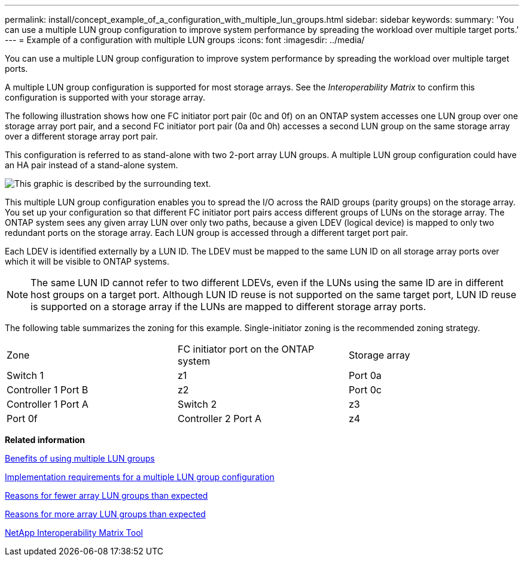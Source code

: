 ---
permalink: install/concept_example_of_a_configuration_with_multiple_lun_groups.html
sidebar: sidebar
keywords: 
summary: 'You can use a multiple LUN group configuration to improve system performance by spreading the workload over multiple target ports.'
---
= Example of a configuration with multiple LUN groups
:icons: font
:imagesdir: ../media/

[.lead]
You can use a multiple LUN group configuration to improve system performance by spreading the workload over multiple target ports.

A multiple LUN group configuration is supported for most storage arrays. See the _Interoperability Matrix_ to confirm this configuration is supported with your storage array.

The following illustration shows how one FC initiator port pair (0c and 0f) on an ONTAP system accesses one LUN group over one storage array port pair, and a second FC initiator port pair (0a and 0h) accesses a second LUN group on the same storage array over a different storage array port pair.

This configuration is referred to as stand-alone with two 2-port array LUN groups. A multiple LUN group configuration could have an HA pair instead of a stand-alone system.

image::../media/multiple_lun_groups_with_stand_alone_6xxx_array_controller.gif[This graphic is described by the surrounding text.]

This multiple LUN group configuration enables you to spread the I/O across the RAID groups (parity groups) on the storage array. You set up your configuration so that different FC initiator port pairs access different groups of LUNs on the storage array. The ONTAP system sees any given array LUN over only two paths, because a given LDEV (logical device) is mapped to only two redundant ports on the storage array. Each LUN group is accessed through a different target port pair.

Each LDEV is identified externally by a LUN ID. The LDEV must be mapped to the same LUN ID on all storage array ports over which it will be visible to ONTAP systems.

[NOTE]
====
The same LUN ID cannot refer to two different LDEVs, even if the LUNs using the same ID are in different host groups on a target port. Although LUN ID reuse is not supported on the same target port, LUN ID reuse is supported on a storage array if the LUNs are mapped to different storage array ports.
====

The following table summarizes the zoning for this example. Single-initiator zoning is the recommended zoning strategy.

|===
| Zone| FC initiator port on the ONTAP system| Storage array
a|
Switch 1
a|
z1
a|
Port 0a
a|
Controller 1 Port B
a|
z2
a|
Port 0c
a|
Controller 1 Port A
a|
Switch 2
a|
z3
a|
Port 0f
a|
Controller 2 Port A
a|
z4
a|
Port 0h
a|
Controller 2 Port B
|===
*Related information*

xref:concept_using_lun_groups_to_partition_the_load_over_v_series_connections.adoc[Benefits of using multiple LUN groups]

xref:concept_implementation_requirements_for_a_multiple_lun_group_configuration.adoc[Implementation requirements for a multiple LUN group configuration]

xref:reference_reasons_for_fewer_array_lun_groups_than_expected.adoc[Reasons for fewer array LUN groups than expected]

xref:reference_reasons_for_more_array_lun_groups_than_expected.adoc[Reasons for more array LUN groups than expected]

https://mysupport.netapp.com/matrix[NetApp Interoperability Matrix Tool]
